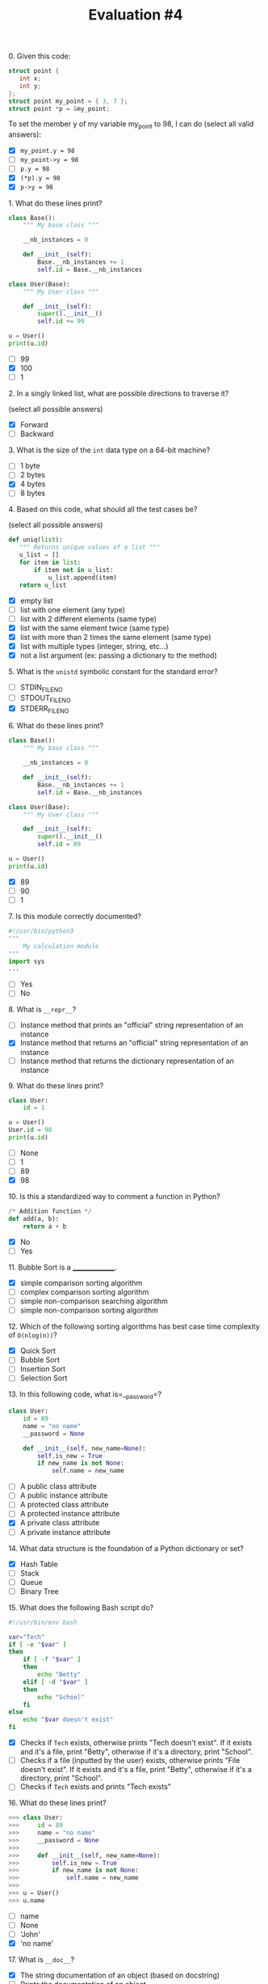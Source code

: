 #+TITLE: Evaluation #4

**** 0. Given this code:

#+begin_src c
  struct point {
     int x;
     int y;
  };
  struct point my_point = { 3, 7 };
  struct point *p = &my_point;
#+end_src

To set the member y of my variable my_point to 98, I can do (select all
valid answers):

- [X] =my_point.y = 98=
- [ ] =my_point->y = 98=
- [ ] =p.y = 98=
- [X] =(*p).y = 98=
- [X] =p->y = 98=

**** 1. What do these lines print?

#+begin_src python
  class Base():
      """ My base class """

      __nb_instances = 0

      def __init__(self):
          Base.__nb_instances += 1
          self.id = Base.__nb_instances

  class User(Base):
      """ My User class """

      def __init__(self):
          super().__init__()
          self.id += 99

  u = User()
  print(u.id)
#+end_src

- [ ] 99
- [X] 100
- [ ] 1

**** 2. In a singly linked list, what are possible directions to traverse it?

(select all possible answers)

- [X] Forward
- [ ] Backward

**** 3. What is the size of the =int= data type on a 64-bit machine?

- [ ] 1 byte
- [ ] 2 bytes
- [X] 4 bytes
- [ ] 8 bytes

**** 4. Based on this code, what should all the test cases be?

(select all possible answers)

#+begin_src python
   def uniq(list):
      """ Returns unique values of a list """
      u_list = []
      for item in list:
          if item not in u_list:
              u_list.append(item)
      return u_list
#+end_src

- [X] empty list
- [ ] list with one element (any type)
- [ ] list with 2 different elements (same type)
- [X] list with the same element twice (same type)
- [X] list with more than 2 times the same element (same type)
- [X] list with multiple types (integer, string, etc...)
- [X] not a list argument (ex: passing a dictionary to the method)

**** 5. What is the =unistd= symbolic constant for the standard error?

- [ ] STDIN_FILENO
- [ ] STDOUT_FILENO
- [X] STDERR_FILENO

**** 6. What do these lines print?

#+begin_src python
  class Base():
      """ My base class """

      __nb_instances = 0

      def __init__(self):
          Base.__nb_instances += 1
          self.id = Base.__nb_instances

  class User(Base):
      """ My User class """

      def __init__(self):
          super().__init__()
          self.id = 89

  u = User()
  print(u.id)
#+end_src

- [X] 89
- [ ] 90
- [ ] 1

**** 7. Is this module correctly documented?

#+begin_src python
  #!/usr/bin/python3
  """ 
      My calculation module
  """
  import sys
  ...
#+end_src

- [ ] Yes
- [ ] No

**** 8. What is =__repr__=?

- [ ] Instance method that prints an "official" string representation of an
  instance
- [X] Instance method that returns an "official" string representation of an
  instance
- [ ] Instance method that returns the dictionary representation of an
  instance

**** 9. What do these lines print?

#+begin_src python
  class User:
      id = 1

  u = User()
  User.id = 98
  print(u.id)
#+end_src

- [ ] None
- [ ] 1
- [ ] 89
- [X] 98

**** 10. Is this a standardized way to comment a function in Python?

#+begin_src python
  /* Addition function */
  def add(a, b):
      return a + b
#+end_src

- [X] No
- [ ] Yes

**** 11. Bubble Sort is a _______________.

- [X] simple comparison sorting algorithm
- [ ] complex comparison sorting algorithm
- [ ] simple non-comparison searching algorithm
- [ ] simple non-comparison sorting algorithm

**** 12. Which of the following sorting algorithms has best case time complexity of =O(nlog(n))=?

- [X] Quick Sort
- [ ] Bubble Sort
- [ ] Insertion Sort
- [ ] Selection Sort

**** 13. In this following code, what is=__password=?

#+begin_src python
  class User:
      id = 89
      name = "no name"
      __password = None

      def __init__(self, new_name=None):
          self.is_new = True
          if new_name is not None:
              self.name = new_name
#+end_src

- [ ] A public class attribute
- [ ] A public instance attribute
- [ ] A protected class attribute
- [ ] A protected instance attribute
- [X] A private class attribute
- [ ] A private instance attribute

**** 14. What data structure is the foundation of a Python dictionary or set?

- [X] Hash Table
- [ ] Stack
- [ ] Queue
- [ ] Binary Tree

**** 15. What does the following Bash script do?

#+begin_src bash
  #!/usr/bin/env bash                                                             

  var="Tech"
  if [ -e "$var" ]
  then
      if [ -f "$var" ]
      then
          echo "Betty"
      elif [ -d "$var" ]
      then
          echo "School"
      fi
  else
      echo "$var doesn't exist"
  fi
#+end_src

- [X] Checks if =Tech= exists, otherwise prints "Tech doesn't exist". If it
  exists and it's a file, print "Betty", otherwise if it's a directory,
  print "School".
- [ ] Checks if a file (inputted by the user) exists, otherwise prints "File
  doesn't exist". If it exists and it's a file, print "Betty", otherwise
  if it's a directory, print "School".
- [ ] Checks if =Tech= exists and prints "Tech exists"

**** 16. What do these lines print?

#+begin_src python
  >>> class User:
  >>>     id = 89
  >>>     name = "no name"
  >>>     __password = None
  >>>     
  >>>     def __init__(self, new_name=None):
  >>>         self.is_new = True
  >>>         if new_name is not None:
  >>>             self.name = new_name
  >>> 
  >>> u = User()
  >>> u.name
#+end_src

- [ ] name
- [ ] None
- [ ] 'John'
- [X] 'no name'

**** 17. What is =__doc__=?

- [X] The string documentation of an object (based on docstring)
- [ ] Prints the documentation of an object
- [ ] Creates man file
